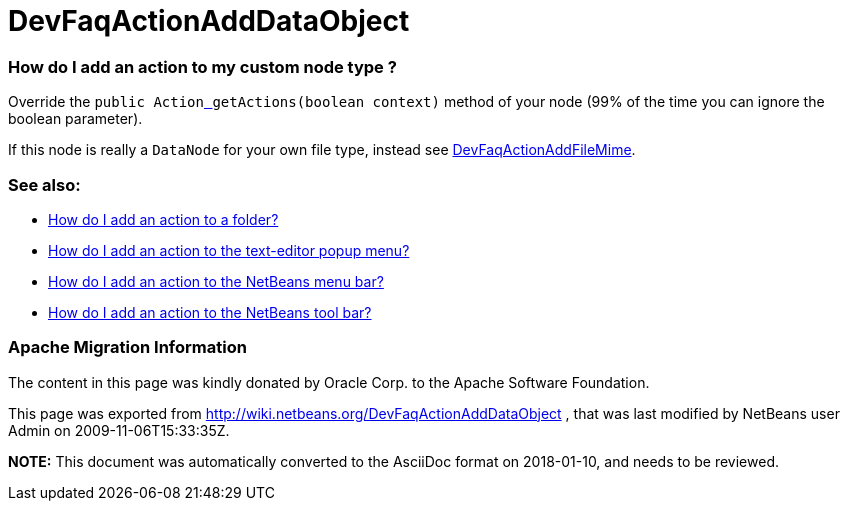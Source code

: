 // 
//     Licensed to the Apache Software Foundation (ASF) under one
//     or more contributor license agreements.  See the NOTICE file
//     distributed with this work for additional information
//     regarding copyright ownership.  The ASF licenses this file
//     to you under the Apache License, Version 2.0 (the
//     "License"); you may not use this file except in compliance
//     with the License.  You may obtain a copy of the License at
// 
//       http://www.apache.org/licenses/LICENSE-2.0
// 
//     Unless required by applicable law or agreed to in writing,
//     software distributed under the License is distributed on an
//     "AS IS" BASIS, WITHOUT WARRANTIES OR CONDITIONS OF ANY
//     KIND, either express or implied.  See the License for the
//     specific language governing permissions and limitations
//     under the License.
//

= DevFaqActionAddDataObject
:jbake-type: wiki
:jbake-tags: wiki, devfaq, needsreview
:jbake-status: published

=== How do I add an action to my custom node type ?

Override the `public Actionlink:_.html[ ] getActions(boolean context)` method of your node (99% of the time you can ignore the boolean parameter).

If this node is really a `DataNode` for your own file type, instead see
link:DevFaqActionAddFileMime.html[DevFaqActionAddFileMime].

=== See also:

* link:DevFaqActionAddFolder.html[How do I add an action to a folder?]
* link:DevFaqActionAddEditorPopup.html[How do I add an action to the text-editor popup menu?]
* link:DevFaqActionAddMenuBar.html[How do I add an action to the NetBeans menu bar?]
* link:DevFaqActionAddToolBar.html[How do I add an action to the NetBeans tool bar?]

=== Apache Migration Information

The content in this page was kindly donated by Oracle Corp. to the
Apache Software Foundation.

This page was exported from link:http://wiki.netbeans.org/DevFaqActionAddDataObject[http://wiki.netbeans.org/DevFaqActionAddDataObject] , 
that was last modified by NetBeans user Admin 
on 2009-11-06T15:33:35Z.


*NOTE:* This document was automatically converted to the AsciiDoc format on 2018-01-10, and needs to be reviewed.
